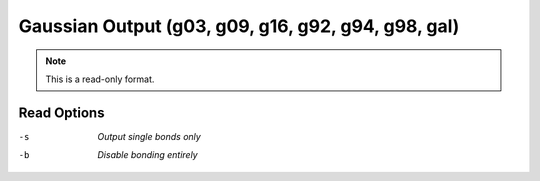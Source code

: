 .. _Gaussian_Output:

Gaussian Output (g03, g09, g16, g92, g94, g98, gal)
===================================================
.. note:: This is a read-only format.

Read Options
~~~~~~~~~~~~ 

-s  *Output single bonds only*
-b  *Disable bonding entirely*


